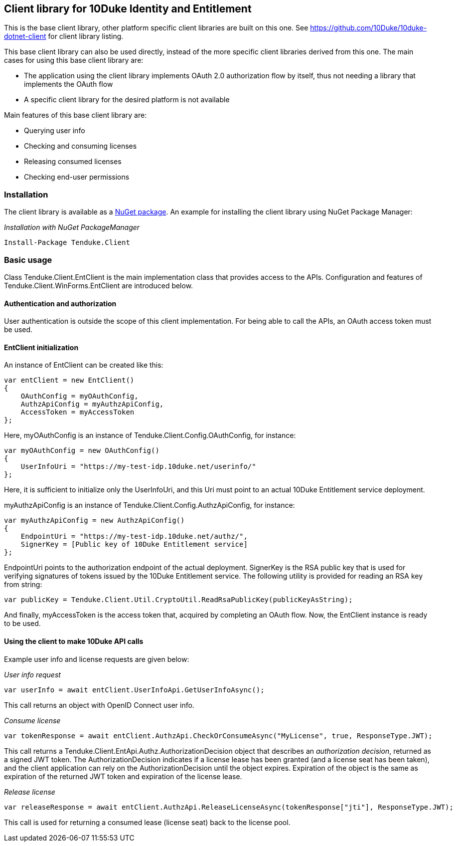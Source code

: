 == Client library for 10Duke Identity and Entitlement

This is the base client library, other platform specific client libraries are built on this one. See https://github.com/10Duke/10duke-dotnet-client for client library listing.

This base client library can also be used directly, instead of the more specific client libraries derived from this one. The main cases for using this base client library are:

* The application using the client library implements OAuth 2.0 authorization flow by itself, thus not needing a library that implements the OAuth flow
* A specific client library for the desired platform is not available

Main features of this base client library are:

* Querying user info
* Checking and consuming licenses
* Releasing consumed licenses
* Checking end-user permissions

=== Installation

The client library is available as a https://www.nuget.org/packages/Tenduke.Client/[NuGet package]. An example for installing the client library using NuGet Package Manager:

._Installation with NuGet PackageManager_
----
Install-Package Tenduke.Client
----

=== Basic usage

Class +Tenduke.Client.EntClient+ is the main implementation class that provides access to the APIs. Configuration and features of +Tenduke.Client.WinForms.EntClient+ are introduced below.

==== Authentication and authorization

User authentication is outside the scope of this client implementation. For being able to call the APIs, an OAuth access token must be used.

==== EntClient initialization

An instance of EntClient can be created like this:
[source,csharp]
----
var entClient = new EntClient()
{
    OAuthConfig = myOAuthConfig,
    AuthzApiConfig = myAuthzApiConfig,
    AccessToken = myAccessToken
};
----

Here, +myOAuthConfig+ is an instance of +Tenduke.Client.Config.OAuthConfig+, for instance:
[source,csharp]
----
var myOAuthConfig = new OAuthConfig()
{
    UserInfoUri = "https://my-test-idp.10duke.net/userinfo/"
};
----

Here, it is sufficient to initialize only the +UserInfoUri+, and this Uri must point to an actual 10Duke Entitlement service deployment. 

+myAuthzApiConfig+ is an instance of +Tenduke.Client.Config.AuthzApiConfig+, for instance:
[source,csharp]
----
var myAuthzApiConfig = new AuthzApiConfig()
{
    EndpointUri = "https://my-test-idp.10duke.net/authz/",
    SignerKey = [Public key of 10Duke Entitlement service]
};
----

+EndpointUri+ points to the authorization endpoint of the actual deployment. +SignerKey+ is the RSA public key that is used for verifying signatures of tokens issued by the 10Duke Entitlement service. The following utility is provided for reading an RSA key from string:
[source,csharp]
----
var publicKey = Tenduke.Client.Util.CryptoUtil.ReadRsaPublicKey(publicKeyAsString);
----

And finally, +myAccessToken+ is the access token that, acquired by completing an OAuth flow. Now, the +EntClient+ instance is ready to be used.

==== Using the client to make 10Duke API calls

Example user info and license requests are given below:

._User info request_
[source,csharp]
----
var userInfo = await entClient.UserInfoApi.GetUserInfoAsync();
----

This call returns an object with OpenID Connect user info.

._Consume license_
[source,csharp]
----
var tokenResponse = await entClient.AuthzApi.CheckOrConsumeAsync("MyLicense", true, ResponseType.JWT);
----

This call returns a +Tenduke.Client.EntApi.Authz.AuthorizationDecision+ object that describes an _authorization decision_, returned as a signed JWT token. The +AuthorizationDecision+ indicates if a license lease has been granted (and a license seat has been taken), and the client application can rely on the +AuthorizationDecision+ until the object expires. Expiration of the object is the same as expiration of the returned JWT token and expiration of the license lease.

._Release license_
[source,csharp]
----
var releaseResponse = await entClient.AuthzApi.ReleaseLicenseAsync(tokenResponse["jti"], ResponseType.JWT);
----

This call is used for returning a consumed lease (license seat) back to the license pool.
